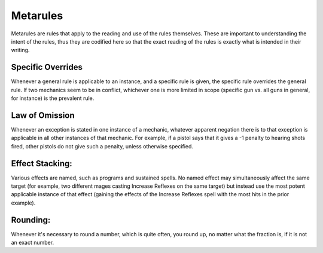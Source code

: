Metarules
=========
Metarules are rules that apply to the reading and use of the rules themselves. These are important to understanding the intent of the rules, thus they are codified here so that the exact reading of the rules is exactly what is intended in their writing.

Specific Overrides
------------------
Whenever a general rule is applicable to an instance, and a specific rule is given, the specific rule overrides the general rule. If two mechanics seem to be in conflict, whichever one is more limited in scope (specific gun vs. all guns in general, for instance) is the prevalent rule.

Law of Omission
---------------
Whenever an exception is stated in one instance of a mechanic, whatever apparent negation there is to that exception is applicable in all other instances of that mechanic. For example, if a pistol says that it gives a -1 penalty to hearing shots fired, other pistols do not give such a penalty, unless otherwise specified.

Effect Stacking:
----------------
Various effects are named, such as programs and sustained spells. No named effect may simultaneously affect the same target (for example, two different mages casting Increase Reflexes on the same target) but instead use the most potent applicable instance of that effect (gaining the effects of the Increase Reflexes spell with the most hits in the prior example).

Rounding:
---------
Whenever it's necessary to round a number, which is quite often, you round up, no matter what the fraction is, if it is not an exact number.
